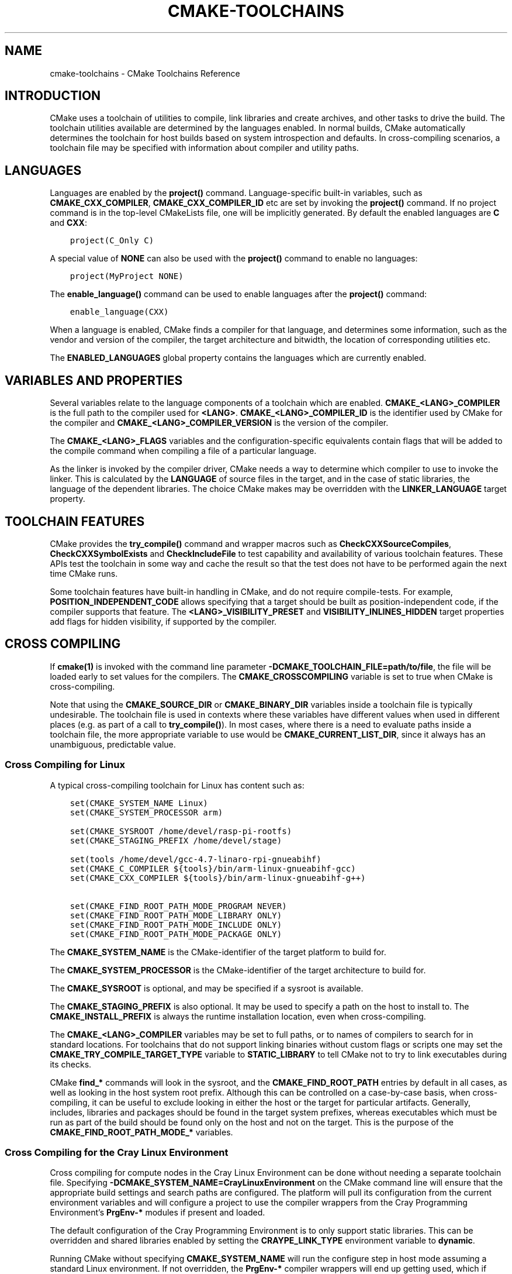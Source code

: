.\" Man page generated from reStructuredText.
.
.TH "CMAKE-TOOLCHAINS" "7" "Jun 01, 2020" "3.16.8" "CMake"
.SH NAME
cmake-toolchains \- CMake Toolchains Reference
.
.nr rst2man-indent-level 0
.
.de1 rstReportMargin
\\$1 \\n[an-margin]
level \\n[rst2man-indent-level]
level margin: \\n[rst2man-indent\\n[rst2man-indent-level]]
-
\\n[rst2man-indent0]
\\n[rst2man-indent1]
\\n[rst2man-indent2]
..
.de1 INDENT
.\" .rstReportMargin pre:
. RS \\$1
. nr rst2man-indent\\n[rst2man-indent-level] \\n[an-margin]
. nr rst2man-indent-level +1
.\" .rstReportMargin post:
..
.de UNINDENT
. RE
.\" indent \\n[an-margin]
.\" old: \\n[rst2man-indent\\n[rst2man-indent-level]]
.nr rst2man-indent-level -1
.\" new: \\n[rst2man-indent\\n[rst2man-indent-level]]
.in \\n[rst2man-indent\\n[rst2man-indent-level]]u
..
.SH INTRODUCTION
.sp
CMake uses a toolchain of utilities to compile, link libraries and create
archives, and other tasks to drive the build. The toolchain utilities available
are determined by the languages enabled. In normal builds, CMake automatically
determines the toolchain for host builds based on system introspection and
defaults. In cross\-compiling scenarios, a toolchain file may be specified
with information about compiler and utility paths.
.SH LANGUAGES
.sp
Languages are enabled by the \fBproject()\fP command.  Language\-specific
built\-in variables, such as
\fBCMAKE_CXX_COMPILER\fP,
\fBCMAKE_CXX_COMPILER_ID\fP etc are set by
invoking the \fBproject()\fP command.  If no project command
is in the top\-level CMakeLists file, one will be implicitly generated. By default
the enabled languages are \fBC\fP and \fBCXX\fP:
.INDENT 0.0
.INDENT 3.5
.sp
.nf
.ft C
project(C_Only C)
.ft P
.fi
.UNINDENT
.UNINDENT
.sp
A special value of \fBNONE\fP can also be used with the \fBproject()\fP command
to enable no languages:
.INDENT 0.0
.INDENT 3.5
.sp
.nf
.ft C
project(MyProject NONE)
.ft P
.fi
.UNINDENT
.UNINDENT
.sp
The \fBenable_language()\fP command can be used to enable languages after the
\fBproject()\fP command:
.INDENT 0.0
.INDENT 3.5
.sp
.nf
.ft C
enable_language(CXX)
.ft P
.fi
.UNINDENT
.UNINDENT
.sp
When a language is enabled, CMake finds a compiler for that language, and
determines some information, such as the vendor and version of the compiler,
the target architecture and bitwidth, the location of corresponding utilities
etc.
.sp
The \fBENABLED_LANGUAGES\fP global property contains the languages which
are currently enabled.
.SH VARIABLES AND PROPERTIES
.sp
Several variables relate to the language components of a toolchain which are
enabled. \fBCMAKE_<LANG>_COMPILER\fP is the full path to the compiler used
for \fB<LANG>\fP\&. \fBCMAKE_<LANG>_COMPILER_ID\fP is the identifier used
by CMake for the compiler and \fBCMAKE_<LANG>_COMPILER_VERSION\fP is the
version of the compiler.
.sp
The \fBCMAKE_<LANG>_FLAGS\fP variables and the configuration\-specific
equivalents contain flags that will be added to the compile command when
compiling a file of a particular language.
.sp
As the linker is invoked by the compiler driver, CMake needs a way to determine
which compiler to use to invoke the linker. This is calculated by the
\fBLANGUAGE\fP of source files in the target, and in the case of static
libraries, the language of the dependent libraries. The choice CMake makes may
be overridden with the \fBLINKER_LANGUAGE\fP target property.
.SH TOOLCHAIN FEATURES
.sp
CMake provides the \fBtry_compile()\fP command and wrapper macros such as
\fBCheckCXXSourceCompiles\fP, \fBCheckCXXSymbolExists\fP and
\fBCheckIncludeFile\fP to test capability and availability of various
toolchain features. These APIs test the toolchain in some way and cache the
result so that the test does not have to be performed again the next time
CMake runs.
.sp
Some toolchain features have built\-in handling in CMake, and do not require
compile\-tests. For example, \fBPOSITION_INDEPENDENT_CODE\fP allows
specifying that a target should be built as position\-independent code, if
the compiler supports that feature. The \fB<LANG>_VISIBILITY_PRESET\fP
and \fBVISIBILITY_INLINES_HIDDEN\fP target properties add flags for
hidden visibility, if supported by the compiler.
.SH CROSS COMPILING
.sp
If \fBcmake(1)\fP is invoked with the command line parameter
\fB\-DCMAKE_TOOLCHAIN_FILE=path/to/file\fP, the file will be loaded early to set
values for the compilers.
The \fBCMAKE_CROSSCOMPILING\fP variable is set to true when CMake is
cross\-compiling.
.sp
Note that using the \fBCMAKE_SOURCE_DIR\fP or \fBCMAKE_BINARY_DIR\fP
variables inside a toolchain file is typically undesirable.  The toolchain
file is used in contexts where these variables have different values when used
in different places (e.g. as part of a call to \fBtry_compile()\fP).  In most
cases, where there is a need to evaluate paths inside a toolchain file, the more
appropriate variable to use would be \fBCMAKE_CURRENT_LIST_DIR\fP, since
it always has an unambiguous, predictable value.
.SS Cross Compiling for Linux
.sp
A typical cross\-compiling toolchain for Linux has content such
as:
.INDENT 0.0
.INDENT 3.5
.sp
.nf
.ft C
set(CMAKE_SYSTEM_NAME Linux)
set(CMAKE_SYSTEM_PROCESSOR arm)

set(CMAKE_SYSROOT /home/devel/rasp\-pi\-rootfs)
set(CMAKE_STAGING_PREFIX /home/devel/stage)

set(tools /home/devel/gcc\-4.7\-linaro\-rpi\-gnueabihf)
set(CMAKE_C_COMPILER ${tools}/bin/arm\-linux\-gnueabihf\-gcc)
set(CMAKE_CXX_COMPILER ${tools}/bin/arm\-linux\-gnueabihf\-g++)

set(CMAKE_FIND_ROOT_PATH_MODE_PROGRAM NEVER)
set(CMAKE_FIND_ROOT_PATH_MODE_LIBRARY ONLY)
set(CMAKE_FIND_ROOT_PATH_MODE_INCLUDE ONLY)
set(CMAKE_FIND_ROOT_PATH_MODE_PACKAGE ONLY)
.ft P
.fi
.UNINDENT
.UNINDENT
.sp
The \fBCMAKE_SYSTEM_NAME\fP is the CMake\-identifier of the target platform
to build for.
.sp
The \fBCMAKE_SYSTEM_PROCESSOR\fP is the CMake\-identifier of the target architecture
to build for.
.sp
The \fBCMAKE_SYSROOT\fP is optional, and may be specified if a sysroot
is available.
.sp
The \fBCMAKE_STAGING_PREFIX\fP is also optional. It may be used to specify
a path on the host to install to. The \fBCMAKE_INSTALL_PREFIX\fP is always
the runtime installation location, even when cross\-compiling.
.sp
The \fBCMAKE_<LANG>_COMPILER\fP variables may be set to full paths, or to
names of compilers to search for in standard locations.   For toolchains that
do not support linking binaries without custom flags or scripts one may set
the \fBCMAKE_TRY_COMPILE_TARGET_TYPE\fP variable to \fBSTATIC_LIBRARY\fP
to tell CMake not to try to link executables during its checks.
.sp
CMake \fBfind_*\fP commands will look in the sysroot, and the \fBCMAKE_FIND_ROOT_PATH\fP
entries by default in all cases, as well as looking in the host system root prefix.
Although this can be controlled on a case\-by\-case basis, when cross\-compiling, it
can be useful to exclude looking in either the host or the target for particular
artifacts. Generally, includes, libraries and packages should be found in the
target system prefixes, whereas executables which must be run as part of the build
should be found only on the host and not on the target. This is the purpose of
the \fBCMAKE_FIND_ROOT_PATH_MODE_*\fP variables.
.SS Cross Compiling for the Cray Linux Environment
.sp
Cross compiling for compute nodes in the Cray Linux Environment can be done
without needing a separate toolchain file.  Specifying
\fB\-DCMAKE_SYSTEM_NAME=CrayLinuxEnvironment\fP on the CMake command line will
ensure that the appropriate build settings and search paths are configured.
The platform will pull its configuration from the current environment
variables and will configure a project to use the compiler wrappers from the
Cray Programming Environment’s \fBPrgEnv\-*\fP modules if present and loaded.
.sp
The default configuration of the Cray Programming Environment is to only
support static libraries.  This can be overridden and shared libraries
enabled by setting the \fBCRAYPE_LINK_TYPE\fP environment variable to
\fBdynamic\fP\&.
.sp
Running CMake without specifying \fBCMAKE_SYSTEM_NAME\fP will
run the configure step in host mode assuming a standard Linux environment.
If not overridden, the \fBPrgEnv\-*\fP compiler wrappers will end up getting used,
which if targeting the either the login node or compute node, is likely not the
desired behavior.  The exception to this would be if you are building directly
on a NID instead of cross\-compiling from a login node. If trying to build
software for a login node, you will need to either first unload the
currently loaded \fBPrgEnv\-*\fP module or explicitly tell CMake to use the
system compilers in \fB/usr/bin\fP instead of the Cray wrappers.  If instead
targeting a compute node is desired, just specify the
\fBCMAKE_SYSTEM_NAME\fP as mentioned above.
.SS Cross Compiling using Clang
.sp
Some compilers such as Clang are inherently cross compilers.
The \fBCMAKE_<LANG>_COMPILER_TARGET\fP can be set to pass a
value to those supported compilers when compiling:
.INDENT 0.0
.INDENT 3.5
.sp
.nf
.ft C
set(CMAKE_SYSTEM_NAME Linux)
set(CMAKE_SYSTEM_PROCESSOR arm)

set(triple arm\-linux\-gnueabihf)

set(CMAKE_C_COMPILER clang)
set(CMAKE_C_COMPILER_TARGET ${triple})
set(CMAKE_CXX_COMPILER clang++)
set(CMAKE_CXX_COMPILER_TARGET ${triple})
.ft P
.fi
.UNINDENT
.UNINDENT
.sp
Similarly, some compilers do not ship their own supplementary utilities
such as linkers, but provide a way to specify the location of the external
toolchain which will be used by the compiler driver. The
\fBCMAKE_<LANG>_COMPILER_EXTERNAL_TOOLCHAIN\fP variable can be set in a
toolchain file to pass the path to the compiler driver.
.SS Cross Compiling for QNX
.sp
As the Clang compiler the QNX QCC compile is inherently a cross compiler.
And the \fBCMAKE_<LANG>_COMPILER_TARGET\fP can be set to pass a
value to those supported compilers when compiling:
.INDENT 0.0
.INDENT 3.5
.sp
.nf
.ft C
set(CMAKE_SYSTEM_NAME QNX)

set(arch gcc_ntoarmv7le)

set(CMAKE_C_COMPILER qcc)
set(CMAKE_C_COMPILER_TARGET ${arch})
set(CMAKE_CXX_COMPILER QCC)
set(CMAKE_CXX_COMPILER_TARGET ${arch})
.ft P
.fi
.UNINDENT
.UNINDENT
.SS Cross Compiling for Windows CE
.sp
Cross compiling for Windows CE requires the corresponding SDK being
installed on your system.  These SDKs are usually installed under
\fBC:/Program Files (x86)/Windows CE Tools/SDKs\fP\&.
.sp
A toolchain file to configure a Visual Studio generator for
Windows CE may look like this:
.INDENT 0.0
.INDENT 3.5
.sp
.nf
.ft C
set(CMAKE_SYSTEM_NAME WindowsCE)

set(CMAKE_SYSTEM_VERSION 8.0)
set(CMAKE_SYSTEM_PROCESSOR arm)

set(CMAKE_GENERATOR_TOOLSET CE800) # Can be omitted for 8.0
set(CMAKE_GENERATOR_PLATFORM SDK_AM335X_SK_WEC2013_V310)
.ft P
.fi
.UNINDENT
.UNINDENT
.sp
The \fBCMAKE_GENERATOR_PLATFORM\fP tells the generator which SDK to use.
Further \fBCMAKE_SYSTEM_VERSION\fP tells the generator what version of
Windows CE to use.  Currently version 8.0 (Windows Embedded Compact 2013) is
supported out of the box.  Other versions may require one to set
\fBCMAKE_GENERATOR_TOOLSET\fP to the correct value.
.SS Cross Compiling for Windows 10 Universal Applications
.sp
A toolchain file to configure a Visual Studio generator for a
Windows 10 Universal Application may look like this:
.INDENT 0.0
.INDENT 3.5
.sp
.nf
.ft C
set(CMAKE_SYSTEM_NAME WindowsStore)
set(CMAKE_SYSTEM_VERSION 10.0)
.ft P
.fi
.UNINDENT
.UNINDENT
.sp
A Windows 10 Universal Application targets both Windows Store and
Windows Phone.  Specify the \fBCMAKE_SYSTEM_VERSION\fP variable
to be \fB10.0\fP to build with the latest available Windows 10 SDK.
Specify a more specific version (e.g. \fB10.0.10240.0\fP for RTM)
to build with the corresponding SDK.
.SS Cross Compiling for Windows Phone
.sp
A toolchain file to configure a Visual Studio generator for
Windows Phone may look like this:
.INDENT 0.0
.INDENT 3.5
.sp
.nf
.ft C
set(CMAKE_SYSTEM_NAME WindowsPhone)
set(CMAKE_SYSTEM_VERSION 8.1)
.ft P
.fi
.UNINDENT
.UNINDENT
.SS Cross Compiling for Windows Store
.sp
A toolchain file to configure a Visual Studio generator for
Windows Store may look like this:
.INDENT 0.0
.INDENT 3.5
.sp
.nf
.ft C
set(CMAKE_SYSTEM_NAME WindowsStore)
set(CMAKE_SYSTEM_VERSION 8.1)
.ft P
.fi
.UNINDENT
.UNINDENT
.SS Cross Compiling for Android
.sp
A toolchain file may configure cross\-compiling for Android by setting the
\fBCMAKE_SYSTEM_NAME\fP variable to \fBAndroid\fP\&.  Further configuration
is specific to the Android development environment to be used.
.sp
For Visual Studio Generators, CMake expects \fI\%NVIDIA Nsight Tegra
Visual Studio Edition\fP to be installed.  See that section for further
configuration details.
.sp
For Makefile Generators and the \fBNinja\fP generator,
CMake expects one of these environments:
.INDENT 0.0
.IP \(bu 2
\fI\%NDK\fP
.IP \(bu 2
\fI\%Standalone Toolchain\fP
.UNINDENT
.sp
CMake uses the following steps to select one of the environments:
.INDENT 0.0
.IP \(bu 2
If the \fBCMAKE_ANDROID_NDK\fP variable is set, the NDK at the
specified location will be used.
.IP \(bu 2
Else, if the \fBCMAKE_ANDROID_STANDALONE_TOOLCHAIN\fP variable
is set, the Standalone Toolchain at the specified location will be used.
.IP \(bu 2
Else, if the \fBCMAKE_SYSROOT\fP variable is set to a directory
of the form \fB<ndk>/platforms/android\-<api>/arch\-<arch>\fP, the \fB<ndk>\fP
part will be used as the value of \fBCMAKE_ANDROID_NDK\fP and the
NDK will be used.
.IP \(bu 2
Else, if the \fBCMAKE_SYSROOT\fP variable is set to a directory of the
form \fB<standalone\-toolchain>/sysroot\fP, the \fB<standalone\-toolchain>\fP part
will be used as the value of \fBCMAKE_ANDROID_STANDALONE_TOOLCHAIN\fP
and the Standalone Toolchain will be used.
.IP \(bu 2
Else, if a cmake variable \fBANDROID_NDK\fP is set it will be used
as the value of \fBCMAKE_ANDROID_NDK\fP, and the NDK will be used.
.IP \(bu 2
Else, if a cmake variable \fBANDROID_STANDALONE_TOOLCHAIN\fP is set, it will be
used as the value of \fBCMAKE_ANDROID_STANDALONE_TOOLCHAIN\fP, and the
Standalone Toolchain will be used.
.IP \(bu 2
Else, if an environment variable \fBANDROID_NDK_ROOT\fP or
\fBANDROID_NDK\fP is set, it will be used as the value of
\fBCMAKE_ANDROID_NDK\fP, and the NDK will be used.
.IP \(bu 2
Else, if an environment variable \fBANDROID_STANDALONE_TOOLCHAIN\fP is
set then it will be used as the value of
\fBCMAKE_ANDROID_STANDALONE_TOOLCHAIN\fP, and the Standalone
Toolchain will be used.
.IP \(bu 2
Else, an error diagnostic will be issued that neither the NDK or
Standalone Toolchain can be found.
.UNINDENT
.SS Cross Compiling for Android with the NDK
.sp
A toolchain file may configure Makefile Generators or the
\fBNinja\fP generator to target Android for cross\-compiling.
.sp
Configure use of an Android NDK with the following variables:
.INDENT 0.0
.TP
.B \fBCMAKE_SYSTEM_NAME\fP
Set to \fBAndroid\fP\&.  Must be specified to enable cross compiling
for Android.
.TP
.B \fBCMAKE_SYSTEM_VERSION\fP
Set to the Android API level.  If not specified, the value is
determined as follows:
.INDENT 7.0
.IP \(bu 2
If the \fBCMAKE_ANDROID_API\fP variable is set, its value
is used as the API level.
.IP \(bu 2
If the \fBCMAKE_SYSROOT\fP variable is set, the API level is
detected from the NDK directory structure containing the sysroot.
.IP \(bu 2
Otherwise, the latest API level available in the NDK is used.
.UNINDENT
.TP
.B \fBCMAKE_ANDROID_ARCH_ABI\fP
Set to the Android ABI (architecture).  If not specified, this
variable will default to \fBarmeabi\fP\&.
The \fBCMAKE_ANDROID_ARCH\fP variable will be computed
from \fBCMAKE_ANDROID_ARCH_ABI\fP automatically.
Also see the \fBCMAKE_ANDROID_ARM_MODE\fP and
\fBCMAKE_ANDROID_ARM_NEON\fP variables.
.TP
.B \fBCMAKE_ANDROID_NDK\fP
Set to the absolute path to the Android NDK root directory.
A \fB${CMAKE_ANDROID_NDK}/platforms\fP directory must exist.
If not specified, a default for this variable will be chosen
as specified \fI\%above\fP\&.
.TP
.B \fBCMAKE_ANDROID_NDK_DEPRECATED_HEADERS\fP
Set to a true value to use the deprecated per\-api\-level headers
instead of the unified headers.  If not specified, the default will
be false unless using a NDK that does not provide unified headers.
.TP
.B \fBCMAKE_ANDROID_NDK_TOOLCHAIN_VERSION\fP
On NDK r19 or above, this variable must be unset or set to \fBclang\fP\&.
On NDK r18 or below, set this to the version of the NDK toolchain to
be selected as the compiler.  If not specified, the default will be
the latest available GCC toolchain.
.TP
.B \fBCMAKE_ANDROID_STL_TYPE\fP
Set to specify which C++ standard library to use.  If not specified,
a default will be selected as described in the variable documentation.
.UNINDENT
.sp
The following variables will be computed and provided automatically:
.INDENT 0.0
.TP
.B \fBCMAKE_<LANG>_ANDROID_TOOLCHAIN_PREFIX\fP
The absolute path prefix to the binutils in the NDK toolchain.
.TP
.B \fBCMAKE_<LANG>_ANDROID_TOOLCHAIN_SUFFIX\fP
The host platform suffix of the binutils in the NDK toolchain.
.UNINDENT
.sp
For example, a toolchain file might contain:
.INDENT 0.0
.INDENT 3.5
.sp
.nf
.ft C
set(CMAKE_SYSTEM_NAME Android)
set(CMAKE_SYSTEM_VERSION 21) # API level
set(CMAKE_ANDROID_ARCH_ABI arm64\-v8a)
set(CMAKE_ANDROID_NDK /path/to/android\-ndk)
set(CMAKE_ANDROID_STL_TYPE gnustl_static)
.ft P
.fi
.UNINDENT
.UNINDENT
.sp
Alternatively one may specify the values without a toolchain file:
.INDENT 0.0
.INDENT 3.5
.sp
.nf
.ft C
$ cmake ../src \e
  \-DCMAKE_SYSTEM_NAME=Android \e
  \-DCMAKE_SYSTEM_VERSION=21 \e
  \-DCMAKE_ANDROID_ARCH_ABI=arm64\-v8a \e
  \-DCMAKE_ANDROID_NDK=/path/to/android\-ndk \e
  \-DCMAKE_ANDROID_STL_TYPE=gnustl_static
.ft P
.fi
.UNINDENT
.UNINDENT
.SS Cross Compiling for Android with a Standalone Toolchain
.sp
A toolchain file may configure Makefile Generators or the
\fBNinja\fP generator to target Android for cross\-compiling
using a standalone toolchain.
.sp
Configure use of an Android standalone toolchain with the following variables:
.INDENT 0.0
.TP
.B \fBCMAKE_SYSTEM_NAME\fP
Set to \fBAndroid\fP\&.  Must be specified to enable cross compiling
for Android.
.TP
.B \fBCMAKE_ANDROID_STANDALONE_TOOLCHAIN\fP
Set to the absolute path to the standalone toolchain root directory.
A \fB${CMAKE_ANDROID_STANDALONE_TOOLCHAIN}/sysroot\fP directory
must exist.
If not specified, a default for this variable will be chosen
as specified \fI\%above\fP\&.
.TP
.B \fBCMAKE_ANDROID_ARM_MODE\fP
When the standalone toolchain targets ARM, optionally set this to \fBON\fP
to target 32\-bit ARM instead of 16\-bit Thumb.
See variable documentation for details.
.TP
.B \fBCMAKE_ANDROID_ARM_NEON\fP
When the standalone toolchain targets ARM v7, optionally set thisto \fBON\fP
to target ARM NEON devices.  See variable documentation for details.
.UNINDENT
.sp
The following variables will be computed and provided automatically:
.INDENT 0.0
.TP
.B \fBCMAKE_SYSTEM_VERSION\fP
The Android API level detected from the standalone toolchain.
.TP
.B \fBCMAKE_ANDROID_ARCH_ABI\fP
The Android ABI detected from the standalone toolchain.
.TP
.B \fBCMAKE_<LANG>_ANDROID_TOOLCHAIN_PREFIX\fP
The absolute path prefix to the \fBbinutils\fP in the standalone toolchain.
.TP
.B \fBCMAKE_<LANG>_ANDROID_TOOLCHAIN_SUFFIX\fP
The host platform suffix of the \fBbinutils\fP in the standalone toolchain.
.UNINDENT
.sp
For example, a toolchain file might contain:
.INDENT 0.0
.INDENT 3.5
.sp
.nf
.ft C
set(CMAKE_SYSTEM_NAME Android)
set(CMAKE_ANDROID_STANDALONE_TOOLCHAIN /path/to/android\-toolchain)
.ft P
.fi
.UNINDENT
.UNINDENT
.sp
Alternatively one may specify the values without a toolchain file:
.INDENT 0.0
.INDENT 3.5
.sp
.nf
.ft C
$ cmake ../src \e
  \-DCMAKE_SYSTEM_NAME=Android \e
  \-DCMAKE_ANDROID_STANDALONE_TOOLCHAIN=/path/to/android\-toolchain
.ft P
.fi
.UNINDENT
.UNINDENT
.SS Cross Compiling for Android with NVIDIA Nsight Tegra Visual Studio Edition
.sp
A toolchain file to configure one of the Visual Studio Generators
to build using NVIDIA Nsight Tegra targeting Android may look like this:
.INDENT 0.0
.INDENT 3.5
.sp
.nf
.ft C
set(CMAKE_SYSTEM_NAME Android)
.ft P
.fi
.UNINDENT
.UNINDENT
.sp
The \fBCMAKE_GENERATOR_TOOLSET\fP may be set to select
the Nsight Tegra “Toolchain Version” value.
.sp
See also target properties:
.INDENT 0.0
.IP \(bu 2
\fBANDROID_ANT_ADDITIONAL_OPTIONS\fP
.IP \(bu 2
\fBANDROID_API_MIN\fP
.IP \(bu 2
\fBANDROID_API\fP
.IP \(bu 2
\fBANDROID_ARCH\fP
.IP \(bu 2
\fBANDROID_ASSETS_DIRECTORIES\fP
.IP \(bu 2
\fBANDROID_GUI\fP
.IP \(bu 2
\fBANDROID_JAR_DEPENDENCIES\fP
.IP \(bu 2
\fBANDROID_JAR_DIRECTORIES\fP
.IP \(bu 2
\fBANDROID_JAVA_SOURCE_DIR\fP
.IP \(bu 2
\fBANDROID_NATIVE_LIB_DEPENDENCIES\fP
.IP \(bu 2
\fBANDROID_NATIVE_LIB_DIRECTORIES\fP
.IP \(bu 2
\fBANDROID_PROCESS_MAX\fP
.IP \(bu 2
\fBANDROID_PROGUARD_CONFIG_PATH\fP
.IP \(bu 2
\fBANDROID_PROGUARD\fP
.IP \(bu 2
\fBANDROID_SECURE_PROPS_PATH\fP
.IP \(bu 2
\fBANDROID_SKIP_ANT_STEP\fP
.IP \(bu 2
\fBANDROID_STL_TYPE\fP
.UNINDENT
.SS Cross Compiling for iOS, tvOS, or watchOS
.sp
For cross\-compiling to iOS, tvOS, or watchOS, the \fBXcode\fP
generator is recommended.  The \fBUnix Makefiles\fP or
\fBNinja\fP generators can also be used, but they require the
project to handle more areas like target CPU selection and code signing.
.sp
Any of the three systems can be targeted by setting the
\fBCMAKE_SYSTEM_NAME\fP variable to a value from the table below.
By default, the latest Device SDK is chosen.  As for all Apple platforms,
a different SDK (e.g. a simulator) can be selected by setting the
\fBCMAKE_OSX_SYSROOT\fP variable, although this should rarely be
necessary (see \fI\%Switching Between Device and Simulator\fP below).
A list of available SDKs can be obtained by running \fBxcodebuild \-showsdks\fP\&.
.TS
center;
|l|l|l|l|.
_
T{
OS
T}	T{
CMAKE_SYSTEM_NAME
T}	T{
Device SDK (default)
T}	T{
Simulator SDK
T}
_
T{
iOS
T}	T{
iOS
T}	T{
iphoneos
T}	T{
iphonesimulator
T}
_
T{
tvOS
T}	T{
tvOS
T}	T{
appletvos
T}	T{
appletvsimulator
T}
_
T{
watchOS
T}	T{
watchOS
T}	T{
watchos
T}	T{
watchsimulator
T}
_
.TE
.sp
For example, to create a CMake configuration for iOS, the following
command is sufficient:
.INDENT 0.0
.INDENT 3.5
.sp
.nf
.ft C
cmake .. \-GXcode \-DCMAKE_SYSTEM_NAME=iOS
.ft P
.fi
.UNINDENT
.UNINDENT
.sp
Variable \fBCMAKE_OSX_ARCHITECTURES\fP can be used to set architectures
for both device and simulator. Variable \fBCMAKE_OSX_DEPLOYMENT_TARGET\fP
can be used to set an iOS/tvOS/watchOS deployment target.
.sp
Next configuration will install fat 5 architectures iOS library
and add the \fB\-miphoneos\-version\-min=9.3\fP/\fB\-mios\-simulator\-version\-min=9.3\fP
flags to the compiler:
.INDENT 0.0
.INDENT 3.5
.sp
.nf
.ft C
$ cmake \-S. \-B_builds \-GXcode \e
    \-DCMAKE_SYSTEM_NAME=iOS \e
    "\-DCMAKE_OSX_ARCHITECTURES=armv7;armv7s;arm64;i386;x86_64" \e
    \-DCMAKE_OSX_DEPLOYMENT_TARGET=9.3 \e
    \-DCMAKE_INSTALL_PREFIX=\(gapwd\(ga/_install \e
    \-DCMAKE_XCODE_ATTRIBUTE_ONLY_ACTIVE_ARCH=NO \e
    \-DCMAKE_IOS_INSTALL_COMBINED=YES
.ft P
.fi
.UNINDENT
.UNINDENT
.sp
Example:
.INDENT 0.0
.INDENT 3.5
.sp
.nf
.ft C
# CMakeLists.txt
cmake_minimum_required(VERSION 3.14)
project(foo)
add_library(foo foo.cpp)
install(TARGETS foo DESTINATION lib)
.ft P
.fi
.UNINDENT
.UNINDENT
.sp
Install:
.INDENT 0.0
.INDENT 3.5
.sp
.nf
.ft C
$ cmake \-\-build _builds \-\-config Release \-\-target install
.ft P
.fi
.UNINDENT
.UNINDENT
.sp
Check library:
.INDENT 0.0
.INDENT 3.5
.sp
.nf
.ft C
$ lipo \-info _install/lib/libfoo.a
Architectures in the fat file: _install/lib/libfoo.a are: i386 armv7 armv7s x86_64 arm64
.ft P
.fi
.UNINDENT
.UNINDENT
.INDENT 0.0
.INDENT 3.5
.sp
.nf
.ft C
$ otool \-l _install/lib/libfoo.a | grep \-A2 LC_VERSION_MIN_IPHONEOS
      cmd LC_VERSION_MIN_IPHONEOS
  cmdsize 16
  version 9.3
.ft P
.fi
.UNINDENT
.UNINDENT
.SS Code Signing
.sp
Some build artifacts for the embedded Apple platforms require mandatory
code signing.  If the \fBXcode\fP generator is being used and
code signing is required or desired, the development team ID can be
specified via the \fBCMAKE_XCODE_ATTRIBUTE_DEVELOPMENT_TEAM\fP CMake variable.
This team ID will then be included in the generated Xcode project.
By default, CMake avoids the need for code signing during the internal
configuration phase (i.e compiler ID and feature detection).
.SS Switching Between Device and Simulator
.sp
When configuring for any of the embedded platforms, one can target either
real devices or the simulator.  Both have their own separate SDK, but CMake
only supports specifying a single SDK for the configuration phase.  This
means the developer must select one or the other at configuration time.
When using the \fBXcode\fP generator, this is less of a limitation
because Xcode still allows you to build for either a device or a simulator,
even though configuration was only performed for one of the two.  From
within the Xcode IDE, builds are performed for the selected “destination”
platform.  When building from the command line, the desired sdk can be
specified directly by passing a \fB\-sdk\fP option to the underlying build
tool (\fBxcodebuild\fP).  For example:
.INDENT 0.0
.INDENT 3.5
.sp
.nf
.ft C
$ cmake \-\-build ... \-\- \-sdk iphonesimulator
.ft P
.fi
.UNINDENT
.UNINDENT
.sp
Please note that checks made during configuration were performed against
the configure\-time SDK and might not hold true for other SDKs.  Commands
like \fBfind_package()\fP, \fBfind_library()\fP, etc. store and use
details only for the configured SDK/platform, so they can be problematic
if wanting to switch between device and simulator builds. You can follow
the next rules to make device + simulator configuration work:
.INDENT 0.0
.IP \(bu 2
Use explicit \fB\-l\fP linker flag,
e.g. \fBtarget_link_libraries(foo PUBLIC "\-lz")\fP
.IP \(bu 2
Use explicit \fB\-framework\fP linker flag,
e.g. \fBtarget_link_libraries(foo PUBLIC "\-framework CoreFoundation")\fP
.IP \(bu 2
Use \fBfind_package()\fP only for libraries installed with
\fBCMAKE_IOS_INSTALL_COMBINED\fP feature
.UNINDENT
.SH COPYRIGHT
2000-2019 Kitware, Inc. and Contributors
.\" Generated by docutils manpage writer.
.
